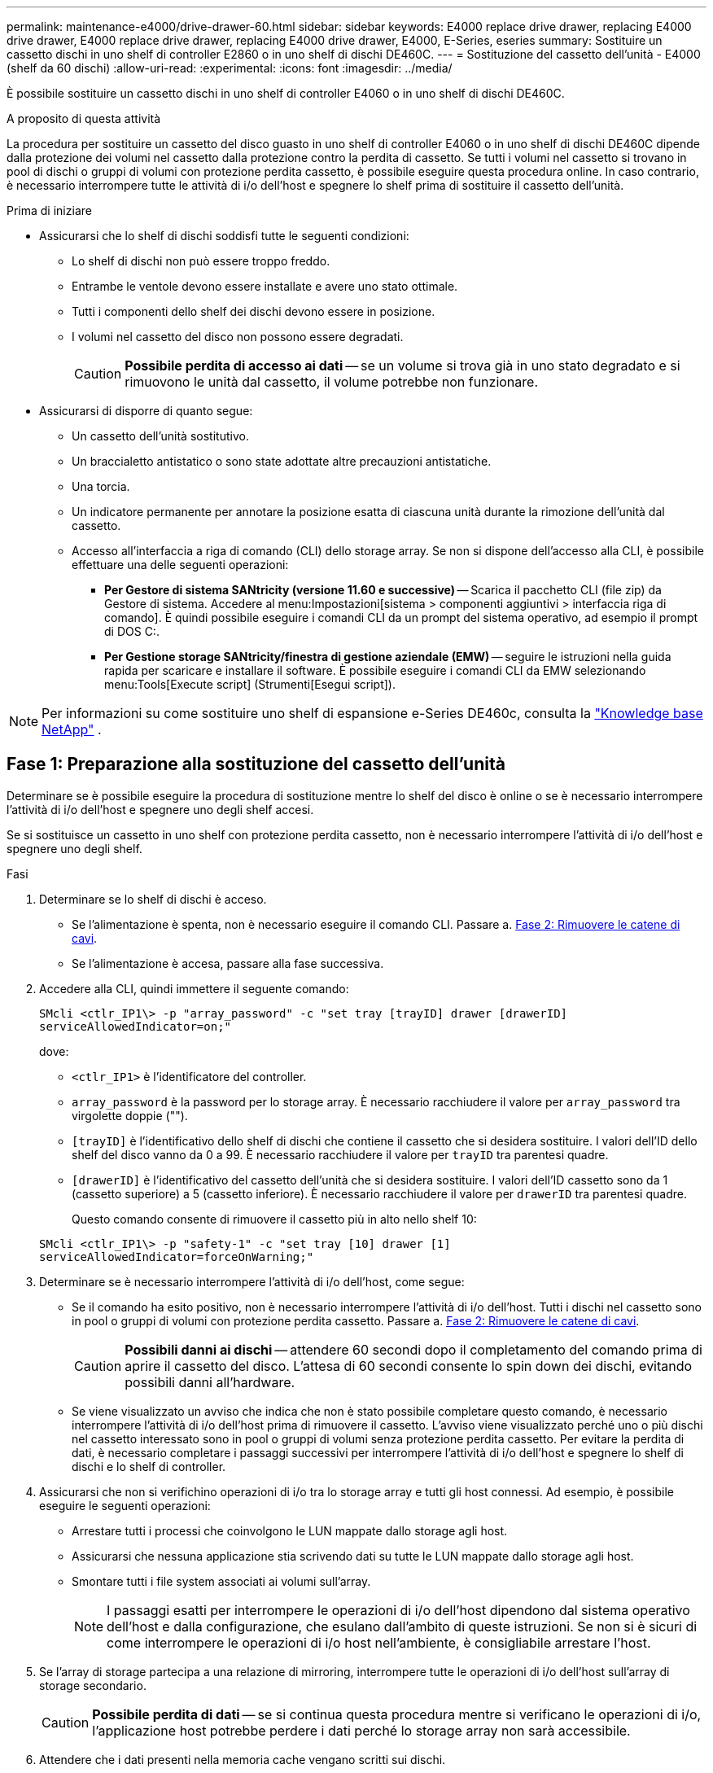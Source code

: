 ---
permalink: maintenance-e4000/drive-drawer-60.html 
sidebar: sidebar 
keywords: E4000 replace drive drawer, replacing E4000 drive drawer, E4000 replace drive drawer, replacing E4000 drive drawer, E4000, E-Series, eseries 
summary: Sostituire un cassetto dischi in uno shelf di controller E2860 o in uno shelf di dischi DE460C. 
---
= Sostituzione del cassetto dell'unità - E4000 (shelf da 60 dischi)
:allow-uri-read: 
:experimental: 
:icons: font
:imagesdir: ../media/


[role="lead"]
È possibile sostituire un cassetto dischi in uno shelf di controller E4060 o in uno shelf di dischi DE460C.

.A proposito di questa attività
La procedura per sostituire un cassetto del disco guasto in uno shelf di controller E4060 o in uno shelf di dischi DE460C dipende dalla protezione dei volumi nel cassetto dalla protezione contro la perdita di cassetto. Se tutti i volumi nel cassetto si trovano in pool di dischi o gruppi di volumi con protezione perdita cassetto, è possibile eseguire questa procedura online. In caso contrario, è necessario interrompere tutte le attività di i/o dell'host e spegnere lo shelf prima di sostituire il cassetto dell'unità.

.Prima di iniziare
* Assicurarsi che lo shelf di dischi soddisfi tutte le seguenti condizioni:
+
** Lo shelf di dischi non può essere troppo freddo.
** Entrambe le ventole devono essere installate e avere uno stato ottimale.
** Tutti i componenti dello shelf dei dischi devono essere in posizione.
** I volumi nel cassetto del disco non possono essere degradati.
+

CAUTION: *Possibile perdita di accesso ai dati* -- se un volume si trova già in uno stato degradato e si rimuovono le unità dal cassetto, il volume potrebbe non funzionare.



* Assicurarsi di disporre di quanto segue:
+
** Un cassetto dell'unità sostitutivo.
** Un braccialetto antistatico o sono state adottate altre precauzioni antistatiche.
** Una torcia.
** Un indicatore permanente per annotare la posizione esatta di ciascuna unità durante la rimozione dell'unità dal cassetto.
** Accesso all'interfaccia a riga di comando (CLI) dello storage array. Se non si dispone dell'accesso alla CLI, è possibile effettuare una delle seguenti operazioni:
+
*** *Per Gestore di sistema SANtricity (versione 11.60 e successive)* -- Scarica il pacchetto CLI (file zip) da Gestore di sistema. Accedere al menu:Impostazioni[sistema > componenti aggiuntivi > interfaccia riga di comando]. È quindi possibile eseguire i comandi CLI da un prompt del sistema operativo, ad esempio il prompt di DOS C:.
*** *Per Gestione storage SANtricity/finestra di gestione aziendale (EMW)* -- seguire le istruzioni nella guida rapida per scaricare e installare il software. È possibile eseguire i comandi CLI da EMW selezionando menu:Tools[Execute script] (Strumenti[Esegui script]).







NOTE: Per informazioni su come sostituire uno shelf di espansione e-Series DE460c, consulta la https://kb.netapp.com/on-prem/E-Series/Hardware-KBs/How_to_replace_an_E_Series_DE460c_controller_expansion_shelf["Knowledge base NetApp"^] .



== Fase 1: Preparazione alla sostituzione del cassetto dell'unità

Determinare se è possibile eseguire la procedura di sostituzione mentre lo shelf del disco è online o se è necessario interrompere l'attività di i/o dell'host e spegnere uno degli shelf accesi.

Se si sostituisce un cassetto in uno shelf con protezione perdita cassetto, non è necessario interrompere l'attività di i/o dell'host e spegnere uno degli shelf.

.Fasi
. Determinare se lo shelf di dischi è acceso.
+
** Se l'alimentazione è spenta, non è necessario eseguire il comando CLI. Passare a. <<Fase 2: Rimuovere le catene di cavi>>.
** Se l'alimentazione è accesa, passare alla fase successiva.


. Accedere alla CLI, quindi immettere il seguente comando:
+
[listing]
----
SMcli <ctlr_IP1\> -p "array_password" -c "set tray [trayID] drawer [drawerID]
serviceAllowedIndicator=on;"
----
+
dove:

+
** `<ctlr_IP1>` è l'identificatore del controller.
**  `array_password` è la password per lo storage array. È necessario racchiudere il valore per `array_password` tra virgolette doppie ("").
** `[trayID]` è l'identificativo dello shelf di dischi che contiene il cassetto che si desidera sostituire. I valori dell'ID dello shelf del disco vanno da 0 a 99. È necessario racchiudere il valore per `trayID` tra parentesi quadre.
** `[drawerID]` è l'identificativo del cassetto dell'unità che si desidera sostituire. I valori dell'ID cassetto sono da 1 (cassetto superiore) a 5 (cassetto inferiore). È necessario racchiudere il valore per `drawerID` tra parentesi quadre.
+
Questo comando consente di rimuovere il cassetto più in alto nello shelf 10:



+
[listing]
----
SMcli <ctlr_IP1\> -p "safety-1" -c "set tray [10] drawer [1]
serviceAllowedIndicator=forceOnWarning;"
----
. Determinare se è necessario interrompere l'attività di i/o dell'host, come segue:
+
** Se il comando ha esito positivo, non è necessario interrompere l'attività di i/o dell'host. Tutti i dischi nel cassetto sono in pool o gruppi di volumi con protezione perdita cassetto. Passare a. <<Fase 2: Rimuovere le catene di cavi>>.
+

CAUTION: *Possibili danni ai dischi* -- attendere 60 secondi dopo il completamento del comando prima di aprire il cassetto del disco. L'attesa di 60 secondi consente lo spin down dei dischi, evitando possibili danni all'hardware.

** Se viene visualizzato un avviso che indica che non è stato possibile completare questo comando, è necessario interrompere l'attività di i/o dell'host prima di rimuovere il cassetto. L'avviso viene visualizzato perché uno o più dischi nel cassetto interessato sono in pool o gruppi di volumi senza protezione perdita cassetto. Per evitare la perdita di dati, è necessario completare i passaggi successivi per interrompere l'attività di i/o dell'host e spegnere lo shelf di dischi e lo shelf di controller.


. Assicurarsi che non si verifichino operazioni di i/o tra lo storage array e tutti gli host connessi. Ad esempio, è possibile eseguire le seguenti operazioni:
+
** Arrestare tutti i processi che coinvolgono le LUN mappate dallo storage agli host.
** Assicurarsi che nessuna applicazione stia scrivendo dati su tutte le LUN mappate dallo storage agli host.
** Smontare tutti i file system associati ai volumi sull'array.
+

NOTE: I passaggi esatti per interrompere le operazioni di i/o dell'host dipendono dal sistema operativo dell'host e dalla configurazione, che esulano dall'ambito di queste istruzioni. Se non si è sicuri di come interrompere le operazioni di i/o host nell'ambiente, è consigliabile arrestare l'host.



. Se l'array di storage partecipa a una relazione di mirroring, interrompere tutte le operazioni di i/o dell'host sull'array di storage secondario.
+

CAUTION: *Possibile perdita di dati* -- se si continua questa procedura mentre si verificano le operazioni di i/o, l'applicazione host potrebbe perdere i dati perché lo storage array non sarà accessibile.

. Attendere che i dati presenti nella memoria cache vengano scritti sui dischi.
+
Il LED verde cache Active (cache attiva) sul retro di ciascun controller è acceso quando i dati memorizzati nella cache devono essere scritti sui dischi. Attendere che il LED si spenga.

. Dalla home page di Gestione sistema SANtricity, selezionare *Visualizza operazioni in corso*.
. Attendere il completamento di tutte le operazioni prima di passare alla fase successiva.
. Spegnere gli shelf seguendo una delle seguenti procedure:
+
** _Se si sostituisce un cassetto in uno shelf *con* protezione perdita cassetto_: NON è necessario spegnere nessuno degli shelf. È possibile eseguire la procedura di sostituzione mentre il cassetto dell'unità è in linea, poiché il comando Set Drawer Service Action Allowed Indicator CLI è stato completato correttamente.
** _Se stai sostituendo un cassetto in uno shelf *controller* *senza* protezione perdita cassetto_:
+
... Spegnere entrambi gli interruttori di alimentazione sullo shelf del controller.
... Attendere che tutti i LED sullo shelf del controller si oscuri.


** _Se si sostituisce un cassetto in uno shelf di dischi *espansione* *senza* protezione perdita cassetto_:
+
... Spegnere entrambi gli interruttori di alimentazione sullo shelf del controller.
... Attendere che tutti i LED sullo shelf del controller si oscuri.
... Spegnere entrambi gli interruttori di alimentazione sullo shelf di dischi.
... Attendere due minuti per interrompere l'attività del disco.








== Fase 2: Rimuovere le catene di cavi

Rimuovere entrambe le catene per cavi in modo da poter rimuovere e sostituire un cassetto del disco guasto.

.A proposito di questa attività
Ciascun cassetto dispone di catene di cavi destra e sinistra. Le catene per cavi sinistra e destra consentono ai cassetti di scorrere verso l'interno e verso l'esterno.

Le estremità metalliche delle catene per cavi scorrono nelle corrispondenti guide verticali e orizzontali all'interno del contenitore, come indicato di seguito:

* Le guide verticali di destra e di sinistra collegano la catena di cavi alla scheda centrale del contenitore.
* Le guide orizzontali sinistra e destra collegano la catena di cavi al singolo cassetto.



CAUTION: *Possibili danni all'hardware* -- se il vassoio dell'unità è acceso, la catena di cavi viene eccitata fino a quando entrambe le estremità non vengono scollegate. Per evitare di mettere in corto circuito l'apparecchiatura, evitare che il connettore della catena di cavi scollegato tocchi il telaio metallico se l'altra estremità della catena di cavi è ancora collegata.

.Fasi
. Assicurarsi che lo shelf di dischi e lo shelf del controller non abbiano più attività i/o e siano spenti oppure che sia stato emesso il `Set Drawer Attention Indicator` Comando CLI.
. Dalla parte posteriore dello shelf del disco, rimuovere il contenitore della ventola di destra:
+
.. Premere la linguetta arancione per rilasciare la maniglia del filtro a carboni attivi della ventola.
+
La figura mostra la maniglia del filtro a carboni attivi della ventola estesa e rilasciata dalla linguetta arancione a sinistra.

+
image::../media/28_dwg_e2860_de460c_fan_canister_handle_with_callout_maint-e2800.gif[Maniglia del filtro della ventola]

+
*(1)* _maniglia del filtro della ventola_

.. Utilizzando la maniglia, estrarre il contenitore della ventola dal vassoio dell'unità e metterlo da parte.
.. Se il vassoio è acceso, assicurarsi che la ventola sinistra sia alla massima velocità.
+

CAUTION: *Possibili danni all'apparecchiatura dovuti al surriscaldamento* -- se il vassoio è acceso, non rimuovere entrambe le ventole contemporaneamente. In caso contrario, l'apparecchiatura potrebbe surriscaldarsi.



. Determinare la catena di cavi da scollegare:
+
** Se l'alimentazione è accesa, il LED di attenzione di colore ambra sulla parte anteriore del cassetto indica la catena di cavi da scollegare.
** Se l'alimentazione è spenta, è necessario determinare manualmente quale delle cinque catene di cavi scollegare. La figura mostra il lato destro dello shelf del disco con il contenitore della ventola rimosso. Una volta rimosso il contenitore della ventola, è possibile vedere le cinque catene di cavi e i connettori verticali e orizzontali per ciascun cassetto.
+
La catena di cavi superiore è collegata al cassetto dell'unità 1. La catena dei cavi inferiore è collegata al cassetto dell'unità 5. Vengono fornite le didascalie per il cassetto unità 1.

+
image::../media/trafford_cable_rail_1_maint-e2800.gif[Catena portacavi e connettori per il cassetto di azionamento]

+
*(1)* _catena di cavi_

+
*(2)* _connettore verticale (collegato alla scheda intermedia)_

+
*(3)* _connettore orizzontale (collegato al cassetto)_



. Per un facile accesso, spostare la catena di cavi sul lato destro verso sinistra con un dito.
. Scollegare una delle catene di cavi di destra dalla relativa guida verticale.
+
.. Utilizzando una torcia, individuare l'anello arancione all'estremità della catena di cavi collegata alla guida verticale del contenitore.
+
image::../media/trafford_cable_rail_3_maint-e2800.gif[Anello arancione per guida verticale e catena portacavi per cassetto di azionamento]

+
*(1)* _anello arancione su guida verticale_

+
*(2)* _catena di cavi, parzialmente rimossa_

.. Per sganciare la catena di cavi, inserire il dito nell'anello arancione e premere verso il centro del sistema.
.. Per scollegare la catena di cavi, tirare con cautela il dito verso di sé circa 2.5 cm (1 pollice). Lasciare il connettore della catena di cavi all'interno della guida verticale. (Se il vassoio dell'unità è acceso, evitare che il connettore della catena di cavi tocchi il telaio metallico).


. Scollegare l'altra estremità della catena portacavi:
+
.. Utilizzando una torcia, individuare l'anello arancione all'estremità della catena di cavi collegata alla guida orizzontale del contenitore.
+
La figura mostra il connettore orizzontale a destra e la catena dei cavi scollegata e parzialmente estratta sul lato sinistro.

+
image::../media/trafford_cable_rail_2_maint-e2800.gif[Anello arancione per guida orizzontale e catena portacavi per cassetto di azionamento]

+
*(1)* _anello arancione sulla guida orizzontale_

+
*(2)* _catena di cavi, parzialmente rimossa_

.. Per sganciare la catena di cavi, inserire delicatamente il dito nell'anello arancione e premere verso il basso.
+
La figura mostra l'anello arancione sulla guida orizzontale (vedere l'elemento 1 nella figura precedente), in quanto viene spinto verso il basso in modo da poter estrarre il resto della catena di cavi dal contenitore.

.. Tirare il dito verso di sé per scollegare la catena di cavi.


. Estrarre con cautela l'intera catena di cavi dallo shelf del disco.
. Sostituire il filtro a carboni attivi della ventola destra:
+
.. Far scorrere il contenitore della ventola fino in fondo nello scaffale.
.. Spostare la maniglia del filtro a carboni attivi della ventola fino a quando non si blocca con la linguetta arancione.
.. Se lo shelf del disco è alimentato, verificare che il LED di attenzione ambra sul retro della ventola non sia acceso e che l'aria stia uscendo dal retro della ventola.
+
Il LED potrebbe rimanere acceso per un minuto dopo aver reinstallato la ventola, mentre entrambe le ventole si posizionano alla velocità corretta.

+
Se l'alimentazione è spenta, le ventole non funzionano e il LED non è acceso.



. Dal retro dello shelf del disco, rimuovere il contenitore della ventola sinistro.
. Se lo shelf di dischi riceve alimentazione, assicurarsi che la ventola giusta passi alla velocità massima.
+

CAUTION: *Possibili danni all'apparecchiatura dovuti al surriscaldamento* -- se lo shelf è acceso, non rimuovere entrambe le ventole contemporaneamente. In caso contrario, l'apparecchiatura potrebbe surriscaldarsi.

. Scollegare la catena portacavi sinistra dalla relativa guida verticale:
+
.. Utilizzando una torcia, individuare l'anello arancione all'estremità della catena di cavi collegata alla guida verticale.
.. Per sganciare la catena di cavi, inserire il dito nell'anello arancione.
.. Per scollegare la catena di cavi, tirare verso di sé circa 2.5 cm (1 poll.). Lasciare il connettore della catena di cavi all'interno della guida verticale.
+

CAUTION: *Possibili danni all'hardware* -- se il vassoio dell'unità è acceso, la catena di cavi viene eccitata fino a quando entrambe le estremità non vengono scollegate. Per evitare di mettere in corto circuito l'apparecchiatura, evitare che il connettore della catena di cavi scollegato tocchi il telaio metallico se l'altra estremità della catena di cavi è ancora collegata.



. Scollegare la catena di cavi sinistra dalla guida orizzontale ed estrarre l'intera catena di cavi dallo shelf del disco.
+
Se si esegue questa procedura con l'alimentazione accesa, tutti i LED si spengono quando si scollega l'ultimo connettore della catena di cavi, compreso il LED di attenzione di colore ambra.

. Sostituire il filtro a carboni attivi della ventola sinistra. Se lo shelf del disco riceve alimentazione, verificare che il LED ambra sul retro della ventola non sia acceso e che l'aria fuoriuscito dal retro della ventola.
+
Il LED potrebbe rimanere acceso per un minuto dopo aver reinstallato la ventola, mentre entrambe le ventole si posizionano alla velocità corretta.





== Fase 3: Rimuovere il cassetto del disco guasto

Rimuovere un cassetto del disco guasto per sostituirlo con uno nuovo.


CAUTION: *Possibile perdita di accesso ai dati* -- i campi magnetici possono distruggere tutti i dati sul disco e causare danni irreparabili ai circuiti del disco. Per evitare la perdita di accesso ai dati e danni ai dischi, tenere i dischi sempre lontani da dispositivi magnetici.

.Fasi
. Assicurarsi che:
+
** Le catene dei cavi destra e sinistra sono scollegate.
** I contenitori delle ventole lato destro e sinistro vengono sostituiti.


. Rimuovere il pannello frontale dallo shelf del disco.
. Sganciare il cassetto dell'unità estraendo entrambe le leve.
. Utilizzando le leve estese, estrarre con cautela il cassetto dell'unità fino a quando non si arresta. Non rimuovere completamente il cassetto dal ripiano del disco.
. Se i volumi sono già stati creati e assegnati, utilizzare un indicatore permanente per annotare la posizione esatta di ciascun disco. Ad esempio, utilizzando il seguente disegno come riferimento, scrivere il numero di slot appropriato sulla parte superiore di ciascun disco.
+
image::../media/dwg_trafford_drawer_with_hdds_callouts_maint-e2800.gif[Numeri degli slot delle unità]

+

CAUTION: **Possibile perdita di accesso ai dati** -- assicurarsi di registrare la posizione esatta di ciascun disco prima di rimuoverlo.

. Rimuovere le unità dal cassetto:
+
.. Tirare delicatamente indietro il dispositivo di chiusura arancione visibile al centro della parte anteriore di ciascun disco.
.. Sollevare la maniglia dell'unità in verticale.
.. Utilizzare la maniglia per sollevare l'unità dal cassetto dell'unità.
+
image::../media/92_dwg_de6600_install_or_remove_drive_maint-e2800.gif[Utilizzare la maniglia della camma per sollevare l'unità dal cassetto]

.. Posizionare l'unità su una superficie piana, priva di scariche elettrostatiche e lontano da dispositivi magnetici.


. Rimuovere il cassetto dell'unità:
+
.. Individuare la leva di rilascio in plastica su ciascun lato del cassetto dell'unità.
+
image::../media/92_pht_de6600_drive_drawer_release_lever_maint-e2800.gif[Rilasciare la leva per rimuovere il cassetto]

+
*(1)* _leva di rilascio cassetto unità_

.. Sganciare entrambe le leve di rilascio tirando i fermi verso di sé.
.. Tenendo entrambe le leve di rilascio, tirare il cassetto dell'unità verso di sé.
.. Rimuovere il cassetto del disco dallo shelf del disco.






== Fase 4: Installare un nuovo cassetto unità

Installare un nuovo cassetto per sostituire quello guasto.

.Fasi
. Dalla parte anteriore dello shelf del disco, far passare una torcia nello slot vuoto del cassetto e individuare il cilindretto di blocco dello slot.
+
Il gruppo di blocco è una funzione di sicurezza che impedisce l'apertura di più cassetti per disco alla volta.

+
image::../media/92_pht_de6600_lock_out_tumbler_detail_maint-e2800.gif[Serratura e guida del cassetto]

+
*(1)* _Tumbler Lock-out_

+
*(2)* _Guida cassetto_

. Posizionare il cassetto dell'unità sostitutivo davanti allo slot vuoto e leggermente a destra rispetto al centro.
+
Posizionando leggermente il cassetto a destra del centro, si garantisce che il nottolino di blocco e la guida del cassetto siano inseriti correttamente.

. Far scorrere il cassetto dell'unità nello slot e assicurarsi che la guida del cassetto scorra sotto il nottolino di blocco.
+

CAUTION: *Rischio di danni all'apparecchiatura* -- si verifica un danno se la guida del cassetto non scorre sotto l'interruttore a levetta di blocco.

. Spingere con cautela il cassetto dell'unità fino a quando il fermo non si aggancia completamente.
+
Quando si chiude il cassetto per la prima volta, si verifica un livello di resistenza più elevato.

+

CAUTION: *Rischio di danni all'apparecchiatura* -- interrompere la pressione del cassetto dell'unità se si ritiene che sia bloccato. Utilizzare le leve di rilascio nella parte anteriore del cassetto per far scorrere il cassetto all'indietro. Quindi, reinserire il cassetto nello slot, assicurarsi che il cilindretto si trovi sopra la guida e che le guide siano allineate correttamente.





== Fase 5: Collegare le catene di cavi

Collegare le catene per cavi in modo da poter reinstallare in sicurezza le unità nel cassetto.

.A proposito di questa attività
Quando si collega una catena di cavi, invertire l'ordine utilizzato per scollegare la catena di cavi. Inserire il connettore orizzontale della catena nella guida orizzontale del contenitore prima di inserire il connettore verticale della catena nella guida verticale del contenitore.

.Fasi
. Assicurarsi che:
+
** È stato installato un nuovo cassetto unità.
** Sono presenti due catene di cavi sostitutive, contrassegnate come SINISTRA e DESTRA (sul connettore orizzontale accanto al cassetto dell'unità).


. Dalla parte posteriore dello shelf del disco, rimuovere il contenitore della ventola sul lato destro e metterlo da parte.
. Se lo shelf è acceso, assicurarsi che la ventola sinistra sia alla massima velocità.
+

CAUTION: *Possibili danni all'apparecchiatura dovuti al surriscaldamento* -- se lo shelf è acceso, non rimuovere entrambe le ventole contemporaneamente. In caso contrario, l'apparecchiatura potrebbe surriscaldarsi.

. Collegare la catena di cavi corretta:
+
.. Individuare i connettori orizzontali e verticali sulla catena destra e la guida orizzontale e verticale corrispondenti all'interno del contenitore.
.. Allineare entrambi i connettori delle catene di cavi con le guide corrispondenti.
.. Far scorrere il connettore orizzontale della catena di cavi sulla guida orizzontale e spingerlo fino in fondo.
+

CAUTION: *Rischio di malfunzionamento dell'apparecchiatura* -- assicurarsi di far scorrere il connettore nella guida. Se il connettore si trova sulla parte superiore della guida, potrebbero verificarsi problemi quando il sistema è in funzione.

+
La figura mostra le guide orizzontali e verticali per il secondo cassetto del disco nel contenitore.

+
image::../media/2860_dwg_both_guide_rails_maint-e2800.gif[Guide orizzontali e verticali]

+
*(1)* _guida orizzontale_

+
*(2)* _guida verticale_

.. Far scorrere il connettore verticale sulla catena portacavi destra nella guida verticale.
.. Dopo aver ricollegato entrambe le estremità della catena, tirare con cautela la catena per verificare che entrambi i connettori siano bloccati.
+

CAUTION: *Rischio di malfunzionamento dell'apparecchiatura* -- se i connettori non sono bloccati, la catena dei cavi potrebbe allentarsi durante il funzionamento del cassetto.



. Rimontare il filtro a carboni attivi della ventola lato destro. Se lo shelf del disco riceve alimentazione, verificare che il LED ambra sul retro della ventola sia spento e che l'aria stia uscendo dal retro.
+
Il LED potrebbe rimanere acceso per un minuto dopo aver reinstallato la ventola mentre la ventola si trova alla velocità corretta.

. Dalla parte posteriore dello shelf del disco, rimuovere il contenitore della ventola sul lato sinistro dello shelf.
. Se lo shelf è acceso, assicurarsi che la ventola giusta passi alla velocità massima.
+

CAUTION: *Possibili danni all'apparecchiatura dovuti al surriscaldamento* -- se lo shelf è acceso, non rimuovere entrambe le ventole contemporaneamente. In caso contrario, l'apparecchiatura potrebbe surriscaldarsi.

. Ricollegare la catena del cavo sinistro:
+
.. Individuare i connettori orizzontali e verticali sulla catena dei cavi e le relative guide orizzontali e verticali all'interno del contenitore.
.. Allineare entrambi i connettori delle catene di cavi con le guide corrispondenti.
.. Far scorrere il connettore orizzontale della catena nella guida orizzontale e spingerlo fino in fondo.
+

CAUTION: *Rischio di malfunzionamento dell'apparecchiatura* -- assicurarsi di far scorrere il connettore all'interno della guida. Se il connettore si trova sulla parte superiore della guida, potrebbero verificarsi problemi quando il sistema è in funzione.

.. Far scorrere il connettore verticale sulla catena sinistra nella guida verticale.
.. Dopo aver ricollegato entrambe le estremità della catena, tirare con cautela la catena per verificare che entrambi i connettori siano bloccati.
+

CAUTION: *Rischio di malfunzionamento dell'apparecchiatura* -- se i connettori non sono bloccati, la catena dei cavi potrebbe allentarsi durante il funzionamento del cassetto.



. Rimontare il filtro a carboni attivi della ventola lato sinistro. Se lo shelf del disco riceve alimentazione, verificare che il LED ambra sul retro della ventola sia spento e che l'aria stia uscendo dal retro.
+
Il LED potrebbe rimanere acceso per un minuto dopo aver reinstallato la ventola, mentre entrambe le ventole si posizionano alla velocità corretta.





== Fase 6: Sostituzione completa del cassetto dell'unità

Reinserire le unità e riposizionare il pannello anteriore nell'ordine corretto.


CAUTION: *Possibile perdita di accesso ai dati* -- è necessario installare ciascun disco nella posizione originale nel cassetto.

.Fasi
. Assicurarsi che:
+
** Sai dove installare ogni disco.
** Il cassetto dell'unità è stato sostituito.
** I nuovi cavi del cassetto sono stati installati.


. Reinstallare le unità nel cassetto:
+
.. Sbloccare il cassetto dell'unità estraendo entrambe le leve nella parte anteriore del cassetto.
.. Utilizzando le leve estese, estrarre con cautela il cassetto dell'unità fino a quando non si arresta. Non rimuovere completamente il cassetto dal ripiano del disco.
.. Determinare il disco da installare in ogni slot utilizzando le note create durante la rimozione dei dischi.
+
image::../media/dwg_trafford_drawer_with_hdds_callouts_maint-e2800.gif[Numeri degli slot delle unità]

.. Sollevare la maniglia dell'unità in verticale.
.. Allineare i due pulsanti rialzati su ciascun lato dell'unità con le tacche del cassetto.
+
La figura mostra la vista laterale destra di un'unità, che mostra la posizione dei pulsanti sollevati.

+
image::../media/28_dwg_e2860_de460c_drive_cru_maint-e2800.gif[Il pulsante sollevato sul supporto dell'unità deve corrispondere al canale dell'unità sul cassetto dell'unità]

+
*(1)* _pulsante sollevato sul lato destro del disco_

.. Abbassare l'unità, accertandosi che sia premuta fino in fondo nell'alloggiamento, quindi ruotare la maniglia dell'unità verso il basso fino a farla scattare in posizione.
+
image::../media/92_dwg_de6600_install_or_remove_drive_maint-e2800.gif[Utilizzare la maniglia per abbassare l'unità sul cassetto]

.. Ripetere questa procedura per installare tutti i dischi.


. Far scorrere nuovamente il cassetto nello shelf dell'unità spingendolo dal centro e chiudendo entrambe le leve.
+

CAUTION: *Rischio di malfunzionamento dell'apparecchiatura* -- assicurarsi di chiudere completamente il cassetto dell'unità premendo entrambe le leve. Chiudere completamente il cassetto dell'unità per consentire un flusso d'aria adeguato ed evitare il surriscaldamento.

. Fissare il pannello frontale alla parte anteriore dello shelf del disco.
. Se uno o più shelf sono stati spenti, riapplicare l'alimentazione utilizzando una delle seguenti procedure:
+
** _Se è stato sostituito un cassetto dischi in uno shelf *controller* senza protezione perdita cassetto_:
+
... Accendere entrambi gli interruttori di alimentazione sullo shelf del controller.
... Attendere 10 minuti per il completamento del processo di accensione. Verificare che entrambe le ventole si accendano e che il LED ambra sul retro delle ventole sia spento.


** _Se è stato sostituito un cassetto dischi in uno shelf di dischi *espansione* senza protezione perdita cassetto_:
+
... Accendere entrambi gli interruttori di alimentazione sullo shelf di dischi.
... Verificare che entrambe le ventole si accendano e che il LED ambra sul retro delle ventole sia spento.
... Attendere due minuti prima di alimentare lo shelf del controller.
... Accendere entrambi gli interruttori di alimentazione sullo shelf del controller.
... Attendere 10 minuti per il completamento del processo di accensione. Verificare che entrambe le ventole si accendano e che il LED ambra sul retro delle ventole sia spento.






.Quali sono le prossime novità?
La sostituzione del cassetto dell'unità è stata completata. È possibile riprendere le normali operazioni.
